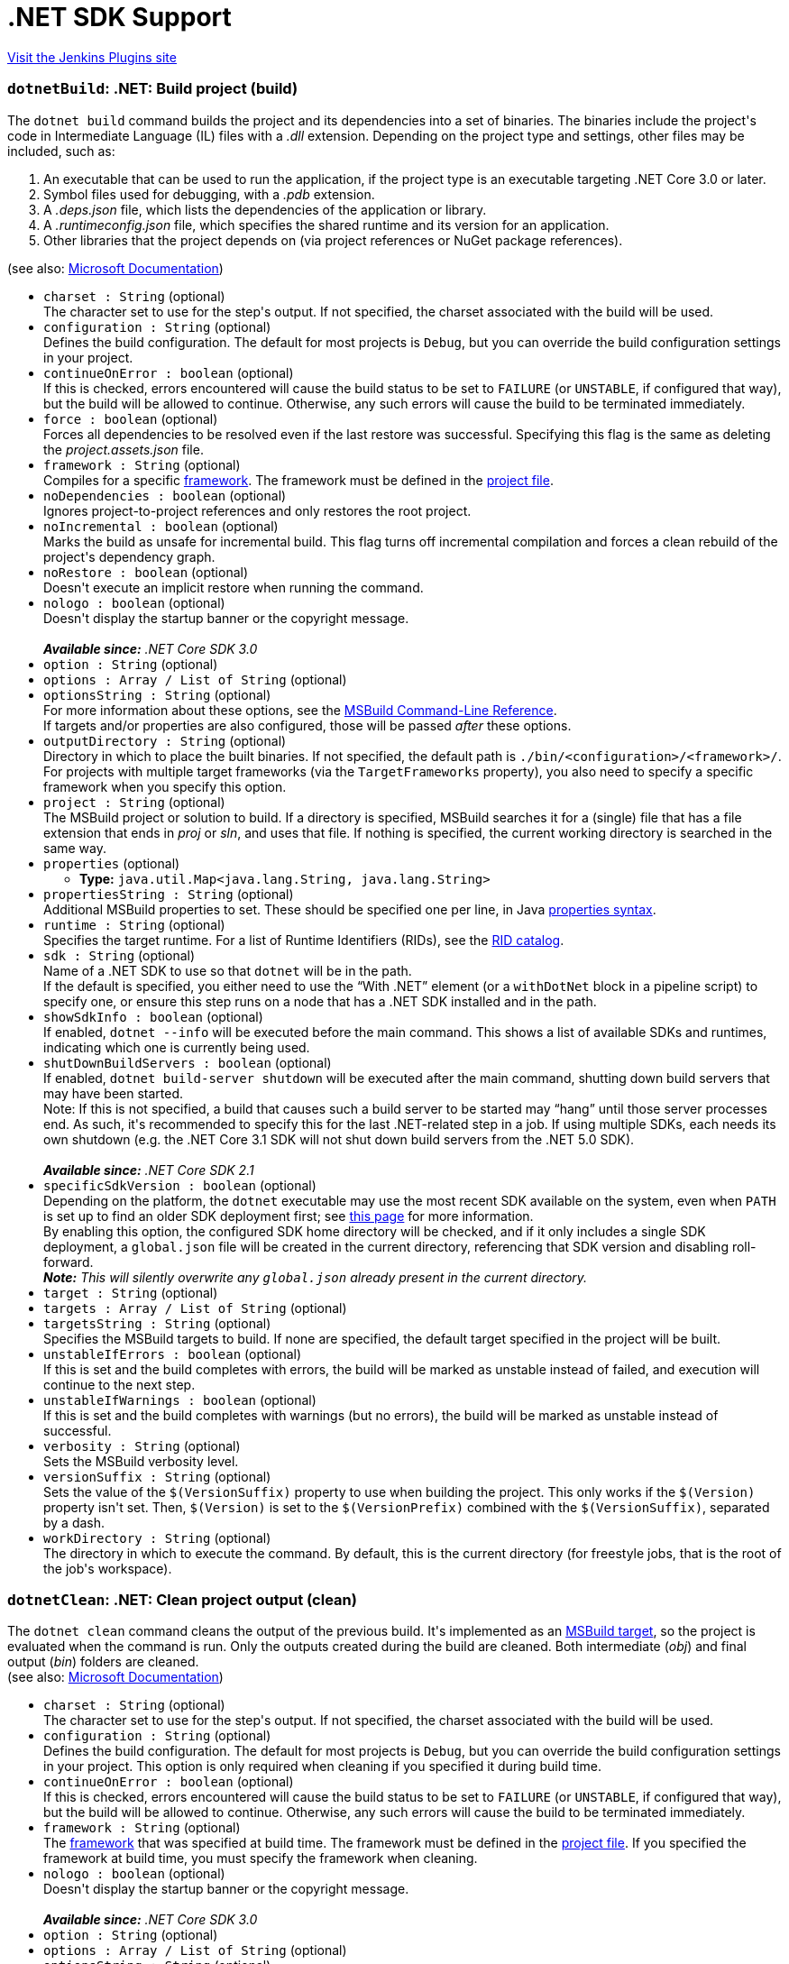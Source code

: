= .NET SDK Support
:page-layout: pipelinesteps

:notitle:
:description:
:author:
:email: jenkinsci-users@googlegroups.com
:sectanchors:
:toc: left
:compat-mode!:


++++
<a href="https://plugins.jenkins.io/dotnet-sdk">Visit the Jenkins Plugins site</a>
++++


=== `dotnetBuild`: .NET: Build project (build)
++++
<div><div>
 The <code>dotnet build</code> command builds the project and its dependencies into a set of binaries. The binaries include the project's code in Intermediate Language (IL) files with a <em>.dll</em> extension. Depending on the project type and settings, other files may be included, such as:
</div>
<ol>
 <li>An executable that can be used to run the application, if the project type is an executable targeting .NET Core 3.0 or later.</li>
 <li>Symbol files used for debugging, with a <em>.pdb</em> extension.</li>
 <li>A <em>.deps.json</em> file, which lists the dependencies of the application or library.</li>
 <li>A <em>.runtimeconfig.json</em> file, which specifies the shared runtime and its version for an application.</li>
 <li>Other libraries that the project depends on (via project references or NuGet package references).</li>
</ol>
<div>
 (see also: <a href="https://docs.microsoft.com/en-us/dotnet/core/tools/dotnet-build" rel="nofollow">Microsoft Documentation</a>)
</div></div>
<ul><li><code>charset : String</code> (optional)
<div><div>
 The character set to use for the step's output. If not specified, the charset associated with the build will be used.
</div></div>

</li>
<li><code>configuration : String</code> (optional)
<div><div> Defines the build configuration. The default for most projects is <code>Debug</code>, but you can override the build configuration settings in your project.
</div></div>

</li>
<li><code>continueOnError : boolean</code> (optional)
<div><div>
 If this is checked, errors encountered will cause the build status to be set to <code>FAILURE</code> (or <code>UNSTABLE</code>, if configured that way), but the build will be allowed to continue. Otherwise, any such errors will cause the build to be terminated immediately.
</div></div>

</li>
<li><code>force : boolean</code> (optional)
<div><div> Forces all dependencies to be resolved even if the last restore was successful. Specifying this flag is the same as deleting the <em>project.assets.json</em> file.
</div></div>

</li>
<li><code>framework : String</code> (optional)
<div><div> Compiles for a specific <a href="https://docs.microsoft.com/en-us/dotnet/standard/frameworks" rel="nofollow">framework</a>. The framework must be defined in the <a href="https://docs.microsoft.com/en-us/dotnet/core/tools/csproj" rel="nofollow">project file</a>.
</div></div>

</li>
<li><code>noDependencies : boolean</code> (optional)
<div><div> Ignores project-to-project references and only restores the root project.
</div></div>

</li>
<li><code>noIncremental : boolean</code> (optional)
<div><div> Marks the build as unsafe for incremental build. This flag turns off incremental compilation and forces a clean rebuild of the project's dependency graph.
</div></div>

</li>
<li><code>noRestore : boolean</code> (optional)
<div><div> Doesn't execute an implicit restore when running the command.
</div></div>

</li>
<li><code>nologo : boolean</code> (optional)
<div><div> Doesn't display the startup banner or the copyright message.
</div>
<br>
<div>
 <em><strong>Available since:</strong> .NET Core SDK 3.0</em>
</div></div>

</li>
<li><code>option : String</code> (optional)
</li>
<li><code>options : Array / List of String</code> (optional)
<ul></ul></li>
<li><code>optionsString : String</code> (optional)
<div><div> For more information about these options, see the <a href="https://docs.microsoft.com/en-us/visualstudio/msbuild/msbuild-command-line-reference" rel="nofollow">MSBuild Command-Line Reference</a>.
</div>
<div>
 If targets and/or properties are also configured, those will be passed <em>after</em> these options.
</div></div>

</li>
<li><code>outputDirectory : String</code> (optional)
<div><div> Directory in which to place the built binaries. If not specified, the default path is <code>./bin/&lt;configuration&gt;/&lt;framework&gt;/</code>. For projects with multiple target frameworks (via the <code>TargetFrameworks</code> property), you also need to specify a specific framework when you specify this option.
</div></div>

</li>
<li><code>project : String</code> (optional)
<div><div> The MSBuild project or solution to build. If a directory is specified, MSBuild searches it for a (single) file that has a file extension that ends in <em>proj</em> or <em>sln</em>, and uses that file. If nothing is specified, the current working directory is searched in the same way.
</div></div>

</li>
<li><code>properties</code> (optional)
<ul><li><b>Type:</b> <code>java.util.Map&lt;java.lang.String, java.lang.String&gt;</code></li>
</ul></li>
<li><code>propertiesString : String</code> (optional)
<div><div>
 Additional MSBuild properties to set. These should be specified one per line, in Java <a href="https://docs.oracle.com/en/java/javase/11/docs/api/java.base/java/util/Properties.html#load(java.io.Reader)" rel="nofollow">properties syntax</a>.
</div></div>

</li>
<li><code>runtime : String</code> (optional)
<div><div> Specifies the target runtime. For a list of Runtime Identifiers (RIDs), see the <a href="https://docs.microsoft.com/en-us/dotnet/core/rid-catalog" rel="nofollow">RID catalog</a>.
</div></div>

</li>
<li><code>sdk : String</code> (optional)
<div><div>
 Name of a .NET SDK to use so that <code>dotnet</code> will be in the path.
 <br>
  If the default is specified, you either need to use the <q>With .NET</q> element (or a <code>withDotNet</code> block in a pipeline script) to specify one, or ensure this step runs on a node that has a .NET SDK installed and in the path.
</div></div>

</li>
<li><code>showSdkInfo : boolean</code> (optional)
<div><div>
 If enabled, <code>dotnet --info</code> will be executed before the main command. This shows a list of available SDKs and runtimes, indicating which one is currently being used.
</div></div>

</li>
<li><code>shutDownBuildServers : boolean</code> (optional)
<div><div> If enabled, <code>dotnet build-server shutdown</code> will be executed after the main command, shutting down build servers that may have been started.
</div>
<div>
 Note: If this is not specified, a build that causes such a build server to be started may <q>hang</q> until those server processes end. As such, it's recommended to specify this for the last .NET-related step in a job. If using multiple SDKs, each needs its own shutdown (e.g. the .NET Core 3.1 SDK will not shut down build servers from the .NET 5.0 SDK).
</div>
<br>
<div>
 <em><strong>Available since:</strong> .NET Core SDK 2.1</em>
</div></div>

</li>
<li><code>specificSdkVersion : boolean</code> (optional)
<div><div>
 Depending on the platform, the <code>dotnet</code> executable may use the most recent SDK available on the system, even when <code>PATH</code> is set up to find an older SDK deployment first; see <a href="https://docs.microsoft.com/en-us/dotnet/core/versions/selection#the-sdk-uses-the-latest-installed-version" rel="nofollow">this page</a> for more information.
 <br>
  By enabling this option, the configured SDK home directory will be checked, and if it only includes a single SDK deployment, a <code>global.json</code> file will be created in the current directory, referencing that SDK version and disabling roll-forward.
</div>
<div>
 <em> <strong>Note:</strong> This will silently overwrite any <code>global.json</code> already present in the current directory. </em>
</div></div>

</li>
<li><code>target : String</code> (optional)
</li>
<li><code>targets : Array / List of String</code> (optional)
<ul></ul></li>
<li><code>targetsString : String</code> (optional)
<div><div>
 Specifies the MSBuild targets to build. If none are specified, the default target specified in the project will be built.
</div></div>

</li>
<li><code>unstableIfErrors : boolean</code> (optional)
<div><div>
 If this is set and the build completes with errors, the build will be marked as unstable instead of failed, and execution will continue to the next step.
</div></div>

</li>
<li><code>unstableIfWarnings : boolean</code> (optional)
<div><div>
 If this is set and the build completes with warnings (but no errors), the build will be marked as unstable instead of successful.
</div></div>

</li>
<li><code>verbosity : String</code> (optional)
<div><div> Sets the MSBuild verbosity level.
</div></div>

</li>
<li><code>versionSuffix : String</code> (optional)
<div><div> Sets the value of the <code>$(VersionSuffix)</code> property to use when building the project. This only works if the <code>$(Version)</code> property isn't set. Then, <code>$(Version)</code> is set to the <code>$(VersionPrefix)</code> combined with the <code>$(VersionSuffix)</code>, separated by a dash.
</div></div>

</li>
<li><code>workDirectory : String</code> (optional)
<div><div>
 The directory in which to execute the command. By default, this is the current directory (for freestyle jobs, that is the root of the job's workspace).
</div></div>

</li>
</ul>


++++
=== `dotnetClean`: .NET: Clean project output (clean)
++++
<div><div> The <code>dotnet clean</code> command cleans the output of the previous build. It's implemented as an <a href="https://docs.microsoft.com/en-us/visualstudio/msbuild/msbuild-targets" rel="nofollow">MSBuild target</a>, so the project is evaluated when the command is run. Only the outputs created during the build are cleaned. Both intermediate (<em>obj</em>) and final output (<em>bin</em>) folders are cleaned.
</div>
<div>
 (see also: <a href="https://docs.microsoft.com/en-us/dotnet/core/tools/dotnet-clean" rel="nofollow">Microsoft Documentation</a>)
</div></div>
<ul><li><code>charset : String</code> (optional)
<div><div>
 The character set to use for the step's output. If not specified, the charset associated with the build will be used.
</div></div>

</li>
<li><code>configuration : String</code> (optional)
<div><div> Defines the build configuration. The default for most projects is <code>Debug</code>, but you can override the build configuration settings in your project. This option is only required when cleaning if you specified it during build time.
</div></div>

</li>
<li><code>continueOnError : boolean</code> (optional)
<div><div>
 If this is checked, errors encountered will cause the build status to be set to <code>FAILURE</code> (or <code>UNSTABLE</code>, if configured that way), but the build will be allowed to continue. Otherwise, any such errors will cause the build to be terminated immediately.
</div></div>

</li>
<li><code>framework : String</code> (optional)
<div><div> The <a href="https://docs.microsoft.com/en-us/dotnet/standard/frameworks" rel="nofollow">framework</a> that was specified at build time. The framework must be defined in the <a href="https://docs.microsoft.com/en-us/dotnet/core/tools/csproj" rel="nofollow">project file</a>. If you specified the framework at build time, you must specify the framework when cleaning.
</div></div>

</li>
<li><code>nologo : boolean</code> (optional)
<div><div> Doesn't display the startup banner or the copyright message.
</div>
<br>
<div>
 <em><strong>Available since:</strong> .NET Core SDK 3.0</em>
</div></div>

</li>
<li><code>option : String</code> (optional)
</li>
<li><code>options : Array / List of String</code> (optional)
<ul></ul></li>
<li><code>optionsString : String</code> (optional)
<div><div> For more information about these options, see the <a href="https://docs.microsoft.com/en-us/visualstudio/msbuild/msbuild-command-line-reference" rel="nofollow">MSBuild Command-Line Reference</a>.
</div>
<div>
 If targets and/or properties are also configured, those will be passed <em>after</em> these options.
</div></div>

</li>
<li><code>outputDirectory : String</code> (optional)
<div><div> The directory that contains the build artifacts to clean. If you specified the framework when the project was built, that same framework should also be specified for this cleanup action.
</div></div>

</li>
<li><code>project : String</code> (optional)
<div><div> The MSBuild project or solution to clean. If a directory is specified, MSBuild searches it for a (single) file that has a file extension that ends in <em>proj</em> or <em>sln</em>, and uses that file. If nothing is specified, the current working directory is searched in the same way.
</div></div>

</li>
<li><code>properties</code> (optional)
<ul><li><b>Type:</b> <code>java.util.Map&lt;java.lang.String, java.lang.String&gt;</code></li>
</ul></li>
<li><code>propertiesString : String</code> (optional)
<div><div>
 Additional MSBuild properties to set. These should be specified one per line, in Java <a href="https://docs.oracle.com/en/java/javase/11/docs/api/java.base/java/util/Properties.html#load(java.io.Reader)" rel="nofollow">properties syntax</a>.
</div></div>

</li>
<li><code>runtime : String</code> (optional)
<div><div> Cleans the output folder of the specified runtime. This is used when a <a href="https://docs.microsoft.com/en-us/dotnet/core/deploying/#publish-self-contained" rel="nofollow">self-contained deployment</a> was created.
</div></div>

</li>
<li><code>sdk : String</code> (optional)
<div><div>
 Name of a .NET SDK to use so that <code>dotnet</code> will be in the path.
 <br>
  If the default is specified, you either need to use the <q>With .NET</q> element (or a <code>withDotNet</code> block in a pipeline script) to specify one, or ensure this step runs on a node that has a .NET SDK installed and in the path.
</div></div>

</li>
<li><code>showSdkInfo : boolean</code> (optional)
<div><div>
 If enabled, <code>dotnet --info</code> will be executed before the main command. This shows a list of available SDKs and runtimes, indicating which one is currently being used.
</div></div>

</li>
<li><code>shutDownBuildServers : boolean</code> (optional)
<div><div> If enabled, <code>dotnet build-server shutdown</code> will be executed after the main command, shutting down build servers that may have been started.
</div>
<div>
 Note: If this is not specified, a build that causes such a build server to be started may <q>hang</q> until those server processes end. As such, it's recommended to specify this for the last .NET-related step in a job. If using multiple SDKs, each needs its own shutdown (e.g. the .NET Core 3.1 SDK will not shut down build servers from the .NET 5.0 SDK).
</div>
<br>
<div>
 <em><strong>Available since:</strong> .NET Core SDK 2.1</em>
</div></div>

</li>
<li><code>specificSdkVersion : boolean</code> (optional)
<div><div>
 Depending on the platform, the <code>dotnet</code> executable may use the most recent SDK available on the system, even when <code>PATH</code> is set up to find an older SDK deployment first; see <a href="https://docs.microsoft.com/en-us/dotnet/core/versions/selection#the-sdk-uses-the-latest-installed-version" rel="nofollow">this page</a> for more information.
 <br>
  By enabling this option, the configured SDK home directory will be checked, and if it only includes a single SDK deployment, a <code>global.json</code> file will be created in the current directory, referencing that SDK version and disabling roll-forward.
</div>
<div>
 <em> <strong>Note:</strong> This will silently overwrite any <code>global.json</code> already present in the current directory. </em>
</div></div>

</li>
<li><code>unstableIfErrors : boolean</code> (optional)
<div><div>
 If this is set and the build completes with errors, the build will be marked as unstable instead of failed, and execution will continue to the next step.
</div></div>

</li>
<li><code>unstableIfWarnings : boolean</code> (optional)
<div><div>
 If this is set and the build completes with warnings (but no errors), the build will be marked as unstable instead of successful.
</div></div>

</li>
<li><code>verbosity : String</code> (optional)
<div><div> Sets the MSBuild verbosity level.
</div></div>

</li>
<li><code>workDirectory : String</code> (optional)
<div><div>
 The directory in which to execute the command. By default, this is the current directory (for freestyle jobs, that is the root of the job's workspace).
</div></div>

</li>
</ul>


++++
=== `dotnetNuGetDelete`: .NET: Delete/Unlist NuGet package (nuget delete)
++++
<div><div> The <code>dotnet nuget delete</code> command deletes or unlists a package from the server. For <a href="https://www.nuget.org/" rel="nofollow">nuget.org</a>, the action is to unlist the package.
</div>
<div>
 (see also: <a href="https://docs.microsoft.com/en-us/dotnet/core/tools/dotnet-nuget-delete" rel="nofollow">Microsoft Documentation</a>)
</div></div>
<ul><li><code>apiKeyId : String</code> (optional)
<div><div> The API key for the server.
</div></div>

</li>
<li><code>charset : String</code> (optional)
<div><div>
 The character set to use for the step's output. If not specified, the charset associated with the build will be used.
</div></div>

</li>
<li><code>continueOnError : boolean</code> (optional)
<div><div>
 If this is checked, errors encountered will cause the build status to be set to <code>FAILURE</code> (or <code>UNSTABLE</code>, if configured that way), but the build will be allowed to continue. Otherwise, any such errors will cause the build to be terminated immediately.
</div></div>

</li>
<li><code>forceEnglishOutput : boolean</code> (optional)
<div><div> Forces the application to run using an invariant, English-based culture.
</div></div>

</li>
<li><code>noServiceEndpoint : boolean</code> (optional)
<div><div> Doesn't append "<code>api/v2/package</code>" to the source URL.
</div>
<br>
<div>
 <em><strong>Available since:</strong> .NET Core SDK 2.1</em>
</div></div>

</li>
<li><code>packageName : String</code> (optional)
<div><div> Name/ID of the package to delete.
</div></div>

</li>
<li><code>packageVersion : String</code> (optional)
<div><div> Version of the package to delete.
</div></div>

</li>
<li><code>sdk : String</code> (optional)
<div><div>
 Name of a .NET SDK to use so that <code>dotnet</code> will be in the path.
 <br>
  If the default is specified, you either need to use the <q>With .NET</q> element (or a <code>withDotNet</code> block in a pipeline script) to specify one, or ensure this step runs on a node that has a .NET SDK installed and in the path.
</div></div>

</li>
<li><code>showSdkInfo : boolean</code> (optional)
<div><div>
 If enabled, <code>dotnet --info</code> will be executed before the main command. This shows a list of available SDKs and runtimes, indicating which one is currently being used.
</div></div>

</li>
<li><code>source : String</code> (optional)
<div><div> Specifies the server URL. Supported URLs for nuget.org include <code>https://www.nuget.org</code>, <code>https://www.nuget.org/api/v3</code>, and <code>https://www.nuget.org/api/v2/package</code>. For private feeds, replace the host name (for example, <code>%hostname%/api/v3</code>).
</div></div>

</li>
<li><code>specificSdkVersion : boolean</code> (optional)
<div><div>
 Depending on the platform, the <code>dotnet</code> executable may use the most recent SDK available on the system, even when <code>PATH</code> is set up to find an older SDK deployment first; see <a href="https://docs.microsoft.com/en-us/dotnet/core/versions/selection#the-sdk-uses-the-latest-installed-version" rel="nofollow">this page</a> for more information.
 <br>
  By enabling this option, the configured SDK home directory will be checked, and if it only includes a single SDK deployment, a <code>global.json</code> file will be created in the current directory, referencing that SDK version and disabling roll-forward.
</div>
<div>
 <em> <strong>Note:</strong> This will silently overwrite any <code>global.json</code> already present in the current directory. </em>
</div></div>

</li>
<li><code>workDirectory : String</code> (optional)
<div><div>
 The directory in which to execute the command. By default, this is the current directory (for freestyle jobs, that is the root of the job's workspace).
</div></div>

</li>
</ul>


++++
=== `dotnetListPackage`: .NET: Show dependencies (list package)
++++
<div><div> The <code>dotnet list package</code> command provides a convenient option to list all NuGet package references for a specific project or a solution. You first need to build the project in order to have the assets needed for this command to process.
</div>
<div>
 (see also: <a href="https://docs.microsoft.com/en-us/dotnet/core/tools/dotnet-list-package" rel="nofollow">Microsoft Documentation</a>)
</div></div>
<ul><li><code>charset : String</code> (optional)
<div><div>
 The character set to use for the step's output. If not specified, the charset associated with the build will be used.
</div></div>

</li>
<li><code>config : String</code> (optional)
<div><div> Configuration file containing the NuGet sources to use when searching for newer packages. Requires the <code>--outdated</code>, <code>--deprecated</code> or <code>--vulnerable</code> option.
</div></div>

</li>
<li><code>continueOnError : boolean</code> (optional)
<div><div>
 If this is checked, errors encountered will cause the build status to be set to <code>FAILURE</code> (or <code>UNSTABLE</code>, if configured that way), but the build will be allowed to continue. Otherwise, any such errors will cause the build to be terminated immediately.
</div></div>

</li>
<li><code>deprecated : boolean</code> (optional)
<div><div> Lists packages that have been deprecated. Cannot be combined with <code>--vulnerable</code> or <code>--outdated</code> options.
</div>
<br>
<div>
 <em><strong>Available since:</strong> .NET Core SDK 3.1.300</em>
</div></div>

</li>
<li><code>framework : String</code> (optional)
</li>
<li><code>frameworks : Array / List of String</code> (optional)
<ul></ul></li>
<li><code>frameworksString : String</code> (optional)
<div><div> Displays only the packages applicable for the specified <a href="https://docs.microsoft.com/en-us/dotnet/standard/frameworks" rel="nofollow">target frameworks</a>.
</div></div>

</li>
<li><code>highestMinor : boolean</code> (optional)
<div><div> Considers only the packages with a matching major version number when searching for newer packages. Requires the <code>--outdated</code> option.
</div></div>

</li>
<li><code>highestPatch : boolean</code> (optional)
<div><div> Considers only the packages with a matching major and minor version numbers when searching for newer packages. Requires the <code>--outdated</code> option.
</div></div>

</li>
<li><code>includePrerelease : boolean</code> (optional)
<div><div> Considers packages with prerelease versions when searching for newer packages. Requires the <code>--outdated</code> option.
</div></div>

</li>
<li><code>includeTransitive : boolean</code> (optional)
<div><div> Lists transitive packages, in addition to the top-level packages. When specifying this option, you get a list of packages that the top-level packages depend on.
</div></div>

</li>
<li><code>outdated : boolean</code> (optional)
<div><div> Lists packages that have newer versions. Cannot be combined with <code>--deprecated</code> or <code>--vulnerable</code> options.
</div></div>

</li>
<li><code>project : String</code> (optional)
<div><div> The project or solution file to operate on. If not specified, the command searches the current directory for one. If more than one solution or project is found, an error is thrown.
</div></div>

</li>
<li><code>sdk : String</code> (optional)
<div><div>
 Name of a .NET SDK to use so that <code>dotnet</code> will be in the path.
 <br>
  If the default is specified, you either need to use the <q>With .NET</q> element (or a <code>withDotNet</code> block in a pipeline script) to specify one, or ensure this step runs on a node that has a .NET SDK installed and in the path.
</div></div>

</li>
<li><code>showSdkInfo : boolean</code> (optional)
<div><div>
 If enabled, <code>dotnet --info</code> will be executed before the main command. This shows a list of available SDKs and runtimes, indicating which one is currently being used.
</div></div>

</li>
<li><code>source : String</code> (optional)
</li>
<li><code>sources : Array / List of String</code> (optional)
<ul></ul></li>
<li><code>sourcesString : String</code> (optional)
<div><div> The NuGet sources to use when searching for packages. Requires the <code>--outdated</code>&gt;, <code>--deprecated</code>&gt; or <code>--vulnerable</code>&gt; option.
</div></div>

</li>
<li><code>specificSdkVersion : boolean</code> (optional)
<div><div>
 Depending on the platform, the <code>dotnet</code> executable may use the most recent SDK available on the system, even when <code>PATH</code> is set up to find an older SDK deployment first; see <a href="https://docs.microsoft.com/en-us/dotnet/core/versions/selection#the-sdk-uses-the-latest-installed-version" rel="nofollow">this page</a> for more information.
 <br>
  By enabling this option, the configured SDK home directory will be checked, and if it only includes a single SDK deployment, a <code>global.json</code> file will be created in the current directory, referencing that SDK version and disabling roll-forward.
</div>
<div>
 <em> <strong>Note:</strong> This will silently overwrite any <code>global.json</code> already present in the current directory. </em>
</div></div>

</li>
<li><code>verbosity : String</code> (optional)
<div><div> Sets the verbosity level of the command.
</div>
<br>
<div>
 Note that this option only has an effect since the .NET 5 SDK.
</div></div>

</li>
<li><code>vulnerable : boolean</code> (optional)
<div><div> Lists packages that have known vulnerabilities. Cannot be combined with <code>--deprecated</code> or <code>--outdated</code> options.
</div>
<div>
 <em><strong>Available since:</strong> .NET Core SDK 5.0.200</em>
</div></div>

</li>
<li><code>workDirectory : String</code> (optional)
<div><div>
 The directory in which to execute the command. By default, this is the current directory (for freestyle jobs, that is the root of the job's workspace).
</div></div>

</li>
</ul>


++++
=== `dotnetNuGetLocals`: .NET: Clear/List NuGet cache locations (nuget locals)
++++
<div><div> The <code>dotnet nuget locals</code> command clears or lists local NuGet resources in the http-request cache, temporary cache, or machine-wide global packages folder.
</div>
<div>
 (see also: <a href="https://docs.microsoft.com/en-us/dotnet/core/tools/dotnet-nuget-locals" rel="nofollow">Microsoft Documentation</a>)
</div></div>
<ul><li><code>cacheLocation : String</code> (optional)
<div><div> The cache location to list or clear. It accepts one of the following values: 
 <ul>
  <li><code>all</code>: Indicates that the specified operation is applied to all cache types: http-request cache, global packages cache, and the temporary cache.</li>
  <li><code>global-packages</code>: Indicates that the specified operation is applied only to the global packages cache. The other cache locations aren't affected.</li>
  <li><code>http-cache</code>: Indicates that the specified operation is applied only to the http-request cache. The other cache locations aren't affected.</li>
  <li><code>temp</code>: Indicates that the specified operation is applied only to the temporary cache. The other cache locations aren't affected.</li>
 </ul>
</div></div>

</li>
<li><code>charset : String</code> (optional)
<div><div>
 The character set to use for the step's output. If not specified, the charset associated with the build will be used.
</div></div>

</li>
<li><code>continueOnError : boolean</code> (optional)
<div><div>
 If this is checked, errors encountered will cause the build status to be set to <code>FAILURE</code> (or <code>UNSTABLE</code>, if configured that way), but the build will be allowed to continue. Otherwise, any such errors will cause the build to be terminated immediately.
</div></div>

</li>
<li><code>forceEnglishOutput : boolean</code> (optional)
<div><div> Forces the application to run using an invariant, English-based culture.
</div></div>

</li>
<li><code>operation : String</code> (optional)
<div><div> Two operations are supported: 
 <ul>
  <li><code>clear</code>: The contents of the cache directories are deleted recursively. The executing user/group must have permission to the files in the cache directories. If not, an error is displayed indicating the files/folders that weren't cleared.</li>
  <li><code>list</code>: Displays the path to the specified cache location.</li>
 </ul>
</div></div>

</li>
<li><code>sdk : String</code> (optional)
<div><div>
 Name of a .NET SDK to use so that <code>dotnet</code> will be in the path.
 <br>
  If the default is specified, you either need to use the <q>With .NET</q> element (or a <code>withDotNet</code> block in a pipeline script) to specify one, or ensure this step runs on a node that has a .NET SDK installed and in the path.
</div></div>

</li>
<li><code>showSdkInfo : boolean</code> (optional)
<div><div>
 If enabled, <code>dotnet --info</code> will be executed before the main command. This shows a list of available SDKs and runtimes, indicating which one is currently being used.
</div></div>

</li>
<li><code>specificSdkVersion : boolean</code> (optional)
<div><div>
 Depending on the platform, the <code>dotnet</code> executable may use the most recent SDK available on the system, even when <code>PATH</code> is set up to find an older SDK deployment first; see <a href="https://docs.microsoft.com/en-us/dotnet/core/versions/selection#the-sdk-uses-the-latest-installed-version" rel="nofollow">this page</a> for more information.
 <br>
  By enabling this option, the configured SDK home directory will be checked, and if it only includes a single SDK deployment, a <code>global.json</code> file will be created in the current directory, referencing that SDK version and disabling roll-forward.
</div>
<div>
 <em> <strong>Note:</strong> This will silently overwrite any <code>global.json</code> already present in the current directory. </em>
</div></div>

</li>
<li><code>workDirectory : String</code> (optional)
<div><div>
 The directory in which to execute the command. By default, this is the current directory (for freestyle jobs, that is the root of the job's workspace).
</div></div>

</li>
</ul>


++++
=== `dotnetPack`: .NET: Create NuGet package (pack)
++++
<div><div>
 The <code>dotnet pack</code> command builds the project and creates NuGet packages. The result of this command is a NuGet package (that is, a <em>.nupkg</em> file).
</div>
<div>
 (see also: <a href="https://docs.microsoft.com/en-us/dotnet/core/tools/dotnet-pack" rel="nofollow">Microsoft Documentation</a>)
</div></div>
<ul><li><code>charset : String</code> (optional)
<div><div>
 The character set to use for the step's output. If not specified, the charset associated with the build will be used.
</div></div>

</li>
<li><code>configuration : String</code> (optional)
<div><div> Defines the build configuration. The default for most projects is <code>Debug</code>, but you can override the build configuration settings in your project.
</div></div>

</li>
<li><code>continueOnError : boolean</code> (optional)
<div><div>
 If this is checked, errors encountered will cause the build status to be set to <code>FAILURE</code> (or <code>UNSTABLE</code>, if configured that way), but the build will be allowed to continue. Otherwise, any such errors will cause the build to be terminated immediately.
</div></div>

</li>
<li><code>force : boolean</code> (optional)
<div><div> Forces all dependencies to be resolved even if the last restore was successful. Specifying this flag is the same as deleting the <em>project.assets.json</em> file.
</div></div>

</li>
<li><code>includeSource : boolean</code> (optional)
<div><div> Includes the debug symbols NuGet packages in addition to the regular NuGet packages in the output directory. The sources files are included in the <code>src</code> folder within the symbols package.
</div></div>

</li>
<li><code>includeSymbols : boolean</code> (optional)
<div><div> Includes the debug symbols NuGet packages in addition to the regular NuGet packages in the output directory.
</div></div>

</li>
<li><code>noBuild : boolean</code> (optional)
<div><div> Doesn't build the project before packing, and does not perform an implicit restore.
</div></div>

</li>
<li><code>noDependencies : boolean</code> (optional)
<div><div> Ignores project-to-project references and only restores the root project.
</div></div>

</li>
<li><code>noRestore : boolean</code> (optional)
<div><div> Doesn't execute an implicit restore when running the command.
</div></div>

</li>
<li><code>nologo : boolean</code> (optional)
<div><div> Doesn't display the startup banner or the copyright message.
</div>
<br>
<div>
 <em><strong>Available since:</strong> .NET Core SDK 3.0</em>
</div></div>

</li>
<li><code>option : String</code> (optional)
</li>
<li><code>options : Array / List of String</code> (optional)
<ul></ul></li>
<li><code>optionsString : String</code> (optional)
<div><div> For more information about these options, see the <a href="https://docs.microsoft.com/en-us/visualstudio/msbuild/msbuild-command-line-reference" rel="nofollow">MSBuild Command-Line Reference</a>.
</div>
<div>
 If targets and/or properties are also configured, those will be passed <em>after</em> these options.
</div></div>

</li>
<li><code>outputDirectory : String</code> (optional)
<div><div> Places the built packages in the directory specified.
</div></div>

</li>
<li><code>project : String</code> (optional)
<div><div> The project or solution to pack. It's either a path to a csproj file, vbproj file, fsproj file, a solution file, or to a directory. If not specified, the command searches the current directory for a project or solution file.
</div></div>

</li>
<li><code>properties</code> (optional)
<ul><li><b>Type:</b> <code>java.util.Map&lt;java.lang.String, java.lang.String&gt;</code></li>
</ul></li>
<li><code>propertiesString : String</code> (optional)
<div><div>
 Additional MSBuild properties to set. These should be specified one per line, in Java <a href="https://docs.oracle.com/en/java/javase/11/docs/api/java.base/java/util/Properties.html#load(java.io.Reader)" rel="nofollow">properties syntax</a>.
</div></div>

</li>
<li><code>runtime : String</code> (optional)
<div><div> Specifies the target runtime to restore packages for. For a list of Runtime Identifiers (RIDs), see the <a href="https://docs.microsoft.com/en-us/dotnet/core/rid-catalog" rel="nofollow">RID catalog</a>.
</div></div>

</li>
<li><code>sdk : String</code> (optional)
<div><div>
 Name of a .NET SDK to use so that <code>dotnet</code> will be in the path.
 <br>
  If the default is specified, you either need to use the <q>With .NET</q> element (or a <code>withDotNet</code> block in a pipeline script) to specify one, or ensure this step runs on a node that has a .NET SDK installed and in the path.
</div></div>

</li>
<li><code>showSdkInfo : boolean</code> (optional)
<div><div>
 If enabled, <code>dotnet --info</code> will be executed before the main command. This shows a list of available SDKs and runtimes, indicating which one is currently being used.
</div></div>

</li>
<li><code>shutDownBuildServers : boolean</code> (optional)
<div><div> If enabled, <code>dotnet build-server shutdown</code> will be executed after the main command, shutting down build servers that may have been started.
</div>
<div>
 Note: If this is not specified, a build that causes such a build server to be started may <q>hang</q> until those server processes end. As such, it's recommended to specify this for the last .NET-related step in a job. If using multiple SDKs, each needs its own shutdown (e.g. the .NET Core 3.1 SDK will not shut down build servers from the .NET 5.0 SDK).
</div>
<br>
<div>
 <em><strong>Available since:</strong> .NET Core SDK 2.1</em>
</div></div>

</li>
<li><code>specificSdkVersion : boolean</code> (optional)
<div><div>
 Depending on the platform, the <code>dotnet</code> executable may use the most recent SDK available on the system, even when <code>PATH</code> is set up to find an older SDK deployment first; see <a href="https://docs.microsoft.com/en-us/dotnet/core/versions/selection#the-sdk-uses-the-latest-installed-version" rel="nofollow">this page</a> for more information.
 <br>
  By enabling this option, the configured SDK home directory will be checked, and if it only includes a single SDK deployment, a <code>global.json</code> file will be created in the current directory, referencing that SDK version and disabling roll-forward.
</div>
<div>
 <em> <strong>Note:</strong> This will silently overwrite any <code>global.json</code> already present in the current directory. </em>
</div></div>

</li>
<li><code>unstableIfErrors : boolean</code> (optional)
<div><div>
 If this is set and the build completes with errors, the build will be marked as unstable instead of failed, and execution will continue to the next step.
</div></div>

</li>
<li><code>unstableIfWarnings : boolean</code> (optional)
<div><div>
 If this is set and the build completes with warnings (but no errors), the build will be marked as unstable instead of successful.
</div></div>

</li>
<li><code>verbosity : String</code> (optional)
<div><div> Sets the MSBuild verbosity level.
</div></div>

</li>
<li><code>versionSuffix : String</code> (optional)
<div><div> Defines the value for the <code>$(VersionSuffix)</code> MSBuild property in the project.
</div></div>

</li>
<li><code>workDirectory : String</code> (optional)
<div><div>
 The directory in which to execute the command. By default, this is the current directory (for freestyle jobs, that is the root of the job's workspace).
</div></div>

</li>
</ul>


++++
=== `dotnetPublish`: .NET: Publish project (publish)
++++
<div><div>
 <code>dotnet publish</code> compiles the application, reads through its dependencies specified in the project file, and publishes the resulting set of files to a directory. The output includes the following assets: 
 <ul>
  <li>Intermediate Language (IL) code in an assembly with a <em>dll</em> extension.</li>
  <li>A <em>.deps.json</em> file that includes all of the dependencies of the project.</li>
  <li>A <em>.runtimeconfig.json</em> file that specifies the shared runtime that the application expects, as well as other configuration options for the runtime (for example, garbage collection type).</li>
  <li>The application's dependencies, which are copied from the NuGet cache into the output folder.</li>
 </ul> The <code>dotnet publish</code> command's output is ready for deployment to a hosting system (for example, a server, PC, Mac, laptop) for execution. It's the only officially supported way to prepare the application for deployment. Depending on the type of deployment that the project specifies, the hosting system may or may not have the .NET Core shared runtime installed on it. For more information, see <a href="https://docs.microsoft.com/en-us/dotnet/core/deploying/deploy-with-cli" rel="nofollow"> Publish .NET Core apps with the .NET Core CLI </a>.
</div>
<div>
 (see also: <a href="https://docs.microsoft.com/en-us/dotnet/core/tools/dotnet-publish" rel="nofollow">Microsoft Documentation</a>)
</div></div>
<ul><li><code>charset : String</code> (optional)
<div><div>
 The character set to use for the step's output. If not specified, the charset associated with the build will be used.
</div></div>

</li>
<li><code>configuration : String</code> (optional)
<div><div> Defines the build configuration. The default for most projects is <code>Debug</code>, but you can override the build configuration settings in your project.
</div></div>

</li>
<li><code>continueOnError : boolean</code> (optional)
<div><div>
 If this is checked, errors encountered will cause the build status to be set to <code>FAILURE</code> (or <code>UNSTABLE</code>, if configured that way), but the build will be allowed to continue. Otherwise, any such errors will cause the build to be terminated immediately.
</div></div>

</li>
<li><code>force : boolean</code> (optional)
<div><div> Forces all dependencies to be resolved even if the last restore was successful. Specifying this flag is the same as deleting the <em>project.assets.json</em> file.
</div></div>

</li>
<li><code>framework : String</code> (optional)
<div><div> Publishes the application for the specified <a href="https://docs.microsoft.com/en-us/dotnet/standard/frameworks" rel="nofollow">target framework</a>. You must specify the target framework in the project file.
</div></div>

</li>
<li><code>manifest : String</code> (optional)
</li>
<li><code>manifests : Array / List of String</code> (optional)
<ul></ul></li>
<li><code>manifestsString : String</code> (optional)
<div><div> Specifies one or several <a href="https://docs.microsoft.com/en-us/dotnet/core/deploying/runtime-store" rel="nofollow">target manifests</a> to use to trim the set of packages published with the app. The manifest file is part of the output of the <code><a href="https://docs.microsoft.com/en-us/dotnet/core/tools/dotnet-store" rel="nofollow">dotnet store command</a></code>.
</div></div>

</li>
<li><code>noBuild : boolean</code> (optional)
<div><div> Doesn't build the project before publishing, and does not perform an implicit restore.
</div></div>

</li>
<li><code>noDependencies : boolean</code> (optional)
<div><div> Ignores project-to-project references and only restores the root project.
</div></div>

</li>
<li><code>noRestore : boolean</code> (optional)
<div><div> Doesn't execute an implicit restore when running the command.
</div></div>

</li>
<li><code>nologo : boolean</code> (optional)
<div><div> Doesn't display the startup banner or the copyright message.
</div>
<br>
<div>
 <em><strong>Available since:</strong> .NET Core SDK 3.0</em>
</div></div>

</li>
<li><code>option : String</code> (optional)
</li>
<li><code>options : Array / List of String</code> (optional)
<ul></ul></li>
<li><code>optionsString : String</code> (optional)
<div><div> For more information about these options, see the <a href="https://docs.microsoft.com/en-us/visualstudio/msbuild/msbuild-command-line-reference" rel="nofollow">MSBuild Command-Line Reference</a>.
</div>
<div>
 If targets and/or properties are also configured, those will be passed <em>after</em> these options.
</div></div>

</li>
<li><code>outputDirectory : String</code> (optional)
<div><div> Specifies the path for the output directory.
 <br>
  If not specified, it defaults to <em>[project_file_folder]./bin/[configuration]/[framework]/publish/</em> for a runtime-dependent executable and cross-platform binaries. It defaults to <em>[project_file_folder]/bin/[configuration]/[framework]/[runtime]/publish/</em> for a self-contained executable. 
 <br>
  In a web project, if the output folder is in the project folder, successive <code>dotnet publish</code> commands result in nested output folders. For example, if the project folder is <em>myproject</em>, and the publish output folder is <em>myproject/publish</em>, and you run <code>dotnet publish</code> twice, the second run puts content files such as <em>.config</em> and <em>.json</em> files in <em>myproject/publish/publish</em>. To avoid nesting publish folders, specify a publish folder that is not <strong>directly</strong> under the project folder, or exclude the publish folder from the project.
</div>
<div>
 Some behaviour depends on the SDK version: 
 <ul>
  <li>.NET Core 3.x SDK and later: If a relative path is specified when publishing a project, the output directory generated is relative to the current working directory, not to the project file location.<br>
    If a relative path is specified when publishing a solution, all output for all projects goes into the specified folder relative to the current working directory. To make publish output go to separate folders for each project, specify a relative path by using the msbuild <code>PublishDir</code> property instead of this option.</li>
  <li>.NET Core 2.x SDK: If a relative path is specified when publishing a project, the output directory generated is relative to the project file location, not to the current working directory.<br>
    If a relative path is specified when publishing a solution, each project's output goes into a separate folder relative to the project file location. If an absolute path is specified when publishing a solution, all publish output for all projects goes into the specified folder.</li>
 </ul>
</div></div>

</li>
<li><code>project : String</code> (optional)
<div><div> The project or solution (or directory containing a project or solution) to publish. If not specified, the current directory is used.
 <br>
  Note that the use of a solution instead of a project was added in the .NET Core 3.0 SDK.
</div></div>

</li>
<li><code>properties</code> (optional)
<ul><li><b>Type:</b> <code>java.util.Map&lt;java.lang.String, java.lang.String&gt;</code></li>
</ul></li>
<li><code>propertiesString : String</code> (optional)
<div><div>
 Additional MSBuild properties to set. These should be specified one per line, in Java <a href="https://docs.oracle.com/en/java/javase/11/docs/api/java.base/java/util/Properties.html#load(java.io.Reader)" rel="nofollow"> properties syntax </a>.
</div>
<div>
 Properties of particular interest to <code>dotnet publish</code>: 
 <ul>
  <li><code>PublishProfile=Properties\PublishProfiles\profile.pubxml</code>: Use a <em>.pubxml</em> to set publish-related properties. See <a href="https://docs.microsoft.com/en-us/aspnet/core/host-and-deploy/visual-studio-publish-profiles" rel="nofollow"> Visual Studio publish profiles (.pubxml) for ASP.NET Core app deployment </a> for more information.</li>
  <li><code>PublishReadyToRun=true</code>: Compiles application assemblies as ReadyToRun (R2R) format. R2R is a form of ahead-of-time (AOT) compilation. For more information, see <a href="https://docs.microsoft.com/en-us/dotnet/core/whats-new/dotnet-core-3-0#readytorun-images" rel="nofollow">ReadyToRun images</a>.<br>
    Available since .NET Core 3.0 SDK.</li>
  <li><code>PublishSingleFile=true</code>: Packages the app into a platform-specific single-file executable. The executable is self-extracting and contains all dependencies (including native) that are required to run the app. When the app is first run, the application is extracted to a directory based on the app name and build identifier. Startup is faster when the application is run again. The application doesn't need to extract itself a second time unless a new version is used.<br>
    For more information about single-file publishing, see the <a href="https://github.com/dotnet/designs/blob/master/accepted/2020/single-file/design.md" rel="nofollow"> single-file bundler design document </a>.<br>
    Available since .NET Core 3.0 SDK.</li>
  <li><code>PublishTrimmed=true</code>: Trims unused libraries to reduce the deployment size of an app when publishing a self-contained executable. For more information, see <a href="https://docs.microsoft.com/en-us/dotnet/core/deploying/trim-self-contained" rel="nofollow"> Trim self-contained deployments and executables </a>.<br>
    Available since .NET Core 3.0 SDK.</li>
 </ul> Note that it is recommended to specify all of these, other than <code>PublishProfile</code>, in a publish profile rather than here.
</div></div>

</li>
<li><code>runtime : String</code> (optional)
<div><div> Publishes the application for a given runtime. For a list of Runtime Identifiers (RIDs), see the <a href="https://docs.microsoft.com/en-us/dotnet/core/rid-catalog" rel="nofollow">RID catalog</a>. For more information, see <a href="https://docs.microsoft.com/en-us/dotnet/core/deploying/" rel="nofollow">.NET Core application publishing</a> and <a href="https://docs.microsoft.com/en-us/dotnet/core/deploying/deploy-with-cli" rel="nofollow">Publish .NET Core apps with the .NET Core CLI</a>.
</div></div>

</li>
<li><code>sdk : String</code> (optional)
<div><div>
 Name of a .NET SDK to use so that <code>dotnet</code> will be in the path.
 <br>
  If the default is specified, you either need to use the <q>With .NET</q> element (or a <code>withDotNet</code> block in a pipeline script) to specify one, or ensure this step runs on a node that has a .NET SDK installed and in the path.
</div></div>

</li>
<li><code>selfContained : boolean</code> (optional)
<div><div> Publishes the .NET Core runtime with your application so the runtime doesn't need to be installed on the target machine. Enabled by default if a runtime identifier is specified and the project is an executable project (not a library project). For more information, see <a href="https://docs.microsoft.com/en-us/dotnet/core/deploying/" rel="nofollow">.NET Core application publishing</a> and <a href="https://docs.microsoft.com/en-us/dotnet/core/deploying/deploy-with-cli" rel="nofollow">Publish .NET Core apps with the .NET Core CLI</a>.
</div></div>

</li>
<li><code>showSdkInfo : boolean</code> (optional)
<div><div>
 If enabled, <code>dotnet --info</code> will be executed before the main command. This shows a list of available SDKs and runtimes, indicating which one is currently being used.
</div></div>

</li>
<li><code>shutDownBuildServers : boolean</code> (optional)
<div><div> If enabled, <code>dotnet build-server shutdown</code> will be executed after the main command, shutting down build servers that may have been started.
</div>
<div>
 Note: If this is not specified, a build that causes such a build server to be started may <q>hang</q> until those server processes end. As such, it's recommended to specify this for the last .NET-related step in a job. If using multiple SDKs, each needs its own shutdown (e.g. the .NET Core 3.1 SDK will not shut down build servers from the .NET 5.0 SDK).
</div>
<br>
<div>
 <em><strong>Available since:</strong> .NET Core SDK 2.1</em>
</div></div>

</li>
<li><code>specificSdkVersion : boolean</code> (optional)
<div><div>
 Depending on the platform, the <code>dotnet</code> executable may use the most recent SDK available on the system, even when <code>PATH</code> is set up to find an older SDK deployment first; see <a href="https://docs.microsoft.com/en-us/dotnet/core/versions/selection#the-sdk-uses-the-latest-installed-version" rel="nofollow">this page</a> for more information.
 <br>
  By enabling this option, the configured SDK home directory will be checked, and if it only includes a single SDK deployment, a <code>global.json</code> file will be created in the current directory, referencing that SDK version and disabling roll-forward.
</div>
<div>
 <em> <strong>Note:</strong> This will silently overwrite any <code>global.json</code> already present in the current directory. </em>
</div></div>

</li>
<li><code>unstableIfErrors : boolean</code> (optional)
<div><div>
 If this is set and the build completes with errors, the build will be marked as unstable instead of failed, and execution will continue to the next step.
</div></div>

</li>
<li><code>unstableIfWarnings : boolean</code> (optional)
<div><div>
 If this is set and the build completes with warnings (but no errors), the build will be marked as unstable instead of successful.
</div></div>

</li>
<li><code>verbosity : String</code> (optional)
<div><div> Sets the MSBuild verbosity level.
</div></div>

</li>
<li><code>versionSuffix : String</code> (optional)
<div><div> Defines the version suffix to replace the asterisk (<code>*</code>) in the version field of the project file.
</div></div>

</li>
<li><code>workDirectory : String</code> (optional)
<div><div>
 The directory in which to execute the command. By default, this is the current directory (for freestyle jobs, that is the root of the job's workspace).
</div></div>

</li>
</ul>


++++
=== `dotnetNuGetPush`: .NET: Publish NuGet package (nuget push)
++++
<div><div> The <code>dotnet nuget push</code> command pushes a package to the server and publishes it. The push command uses server and credential details found in the system's NuGet config file or chain of config files. For more information on config files, see <a href="https://docs.microsoft.com/en-us/nuget/consume-packages/configuring-nuget-behavior" rel="nofollow">Configuring NuGet Behavior</a>. NuGet's default configuration is obtained by loading <em>%AppData%\NuGet\NuGet.config</em> (Windows) or <em>$HOME/.local/share</em> (Linux/macOS), then loading any <em>nuget.config</em> or <em>.nuget\nuget.config</em> starting from the root of drive and ending in the current directory.
</div>
<div>
 The command pushes an existing package. It doesn't create a package. To create a package, use <code>dotnet pack</code>.
</div>
<div>
 (see also: <a href="https://docs.microsoft.com/en-us/dotnet/core/tools/dotnet-nuget-push" rel="nofollow">Microsoft Documentation</a>)
</div></div>
<ul><li><code>apiKeyId : String</code> (optional)
<div><div> The API key for the server.
</div></div>

</li>
<li><code>charset : String</code> (optional)
<div><div>
 The character set to use for the step's output. If not specified, the charset associated with the build will be used.
</div></div>

</li>
<li><code>continueOnError : boolean</code> (optional)
<div><div>
 If this is checked, errors encountered will cause the build status to be set to <code>FAILURE</code> (or <code>UNSTABLE</code>, if configured that way), but the build will be allowed to continue. Otherwise, any such errors will cause the build to be terminated immediately.
</div></div>

</li>
<li><code>disableBuffering : boolean</code> (optional)
<div><div> Disables buffering when pushing to an HTTP(S) server to reduce memory usage.
</div></div>

</li>
<li><code>forceEnglishOutput : boolean</code> (optional)
<div><div> Forces the application to run using an invariant, English-based culture.
</div></div>

</li>
<li><code>noServiceEndpoint : boolean</code> (optional)
<div><div> Doesn't append "<code>api/v2/package</code>" to the source URL.
</div>
<br>
<div>
 <em><strong>Available since:</strong> .NET Core SDK 2.1</em>
</div></div>

</li>
<li><code>noSymbols : boolean</code> (optional)
<div><div> Doesn't push symbols (even if present).
</div></div>

</li>
<li><code>root : String</code> (optional)
<div><div> Specifies the file path to the package(s) to be pushed.
</div></div>

</li>
<li><code>sdk : String</code> (optional)
<div><div>
 Name of a .NET SDK to use so that <code>dotnet</code> will be in the path.
 <br>
  If the default is specified, you either need to use the <q>With .NET</q> element (or a <code>withDotNet</code> block in a pipeline script) to specify one, or ensure this step runs on a node that has a .NET SDK installed and in the path.
</div></div>

</li>
<li><code>showSdkInfo : boolean</code> (optional)
<div><div>
 If enabled, <code>dotnet --info</code> will be executed before the main command. This shows a list of available SDKs and runtimes, indicating which one is currently being used.
</div></div>

</li>
<li><code>skipDuplicate : boolean</code> (optional)
<div><div> When pushing multiple packages to an HTTP(S) server, treats any 409 Conflict response as a warning so that the push can continue.
</div>
<br>
<div>
 <em><strong>Available since:</strong> .NET Core SDK 3.1</em>
</div></div>

</li>
<li><code>source : String</code> (optional)
<div><div> Specifies the server URL. Supported URLs for nuget.org include <code>https://www.nuget.org</code>, <code>https://www.nuget.org/api/v3</code>, and <code>https://www.nuget.org/api/v2/package</code>. For private feeds, replace the host name (for example, <code>%hostname%/api/v3</code>).
 <br>
  This option is required unless <code>DefaultPushSource</code> config value is set in the NuGet config file.
</div></div>

</li>
<li><code>specificSdkVersion : boolean</code> (optional)
<div><div>
 Depending on the platform, the <code>dotnet</code> executable may use the most recent SDK available on the system, even when <code>PATH</code> is set up to find an older SDK deployment first; see <a href="https://docs.microsoft.com/en-us/dotnet/core/versions/selection#the-sdk-uses-the-latest-installed-version" rel="nofollow">this page</a> for more information.
 <br>
  By enabling this option, the configured SDK home directory will be checked, and if it only includes a single SDK deployment, a <code>global.json</code> file will be created in the current directory, referencing that SDK version and disabling roll-forward.
</div>
<div>
 <em> <strong>Note:</strong> This will silently overwrite any <code>global.json</code> already present in the current directory. </em>
</div></div>

</li>
<li><code>symbolApiKeyId : String</code> (optional)
<div><div> The API key for the symbol server.
</div></div>

</li>
<li><code>symbolSource : String</code> (optional)
<div><div> Specifies the symbol server URL.
</div></div>

</li>
<li><code>timeout : int</code> (optional)
<div><div> Specifies the timeout for pushing to a server in seconds. Defaults to 300 seconds (5 minutes). Specifying 0 (zero seconds) applies the default value.
</div></div>

</li>
<li><code>workDirectory : String</code> (optional)
<div><div>
 The directory in which to execute the command. By default, this is the current directory (for freestyle jobs, that is the root of the job's workspace).
</div></div>

</li>
</ul>


++++
=== `dotnetTest`: .NET: Run unit tests (test)
++++
<div><div>
 The <code>dotnet test</code> command is used to execute unit tests in a given solution. It builds the solution and runs a test host application for each test project in the solution. The test host executes tests in the given project using a test framework, for example: MSTest, NUnit, or xUnit, and reports the success or failure of each test. If all tests are successful, the test runner returns 0 as an exit code; otherwise if any test fails, it returns 1.
</div>
<div>
 For multi-targeted projects, tests are run for each targeted framework. The test host and the unit test framework are packaged as NuGet packages and are restored as ordinary dependencies for the project.
</div>
<div>
 (see also: <a href="https://docs.microsoft.com/en-us/dotnet/core/tools/dotnet-test" rel="nofollow">Microsoft Documentation</a>)
</div></div>
<ul><li><code>blame : boolean</code> (optional)
<div><div> Runs the tests in blame mode. This option is helpful in isolating problematic tests that cause the test host to crash. When a crash is detected, it creates an sequence file in <code>TestResults/&lt;Guid&gt;/&lt;Guid&gt;_Sequence.xml</code> that captures the order of tests that were run before the crash.
</div></div>

</li>
<li><code>blameCrash : boolean</code> (optional)
<div><div> Runs the tests in blame mode and collects a crash dump when the test host exits unexpectedly. This option depends on the version of .NET used, the type of error, and the operating system.
 <br>
  For exceptions in managed code, a dump will be automatically collected on .NET 5.0 and later versions. It will generate a dump for the test host or any child process that also ran on .NET 5.0 and crashed. Crashes in native code will not generate a dump. This option works on Windows, macOS, and Linux.
 <br>
  Crash dumps in native code, or when using .NET Core 3.1 or earlier versions, can only be collected on Windows, by using Procdump. A directory that contains <em>procdump.exe</em> and <em>procdump64.exe</em> must be in the PATH or PROCDUMP_PATH environment variable. <a href="https://docs.microsoft.com/en-us/sysinternals/downloads/procdump" rel="nofollow">Download the tools.</a> Implies <code>--blame</code>.
 <br>
  To collect a crash dump from a native application running on .NET 5.0 or later, the usage of Procdump can be forced by setting the <code>VSTEST_DUMP_FORCEPROCDUMP</code> environment variable to <code>1</code>.
</div>
<div>
 <em><strong>Available since:</strong> .NET 5.0 preview SDK</em>
</div></div>

</li>
<li><code>blameCrashCollectAlways : boolean</code> (optional)
<div><div> Collects a crash dump on expected as well as unexpected test host exit.
</div>
<div>
 <em><strong>Available since:</strong> .NET 5.0 preview SDK</em>
</div></div>

</li>
<li><code>blameCrashDumpType : String</code> (optional)
<div><div> The type of crash dump to be collected. Implies <code>--blame-crash</code>.
</div>
<div>
 <em><strong>Available since:</strong> .NET 5.0 preview SDK</em>
</div></div>

</li>
<li><code>blameHang : boolean</code> (optional)
<div><div> Run the tests in blame mode and collects a hang dump when a test exceeds the given timeout.
</div>
<div>
 <em><strong>Available since:</strong> .NET 5.0 preview SDK</em>
</div></div>

</li>
<li><code>blameHangDumpType : String</code> (optional)
<div><div> The type of crash dump to be collected. It should be <code>full</code>, <code>mini</code>, or <code>none</code>. When <code>none</code> is specified, the test host is terminated on timeout, but no dump is collected. Implies <code>--blame-hang</code>.
</div>
<div>
 <em><strong>Available since:</strong> .NET 5.0 preview SDK</em>
</div></div>

</li>
<li><code>blameHangTimeout : int</code> (optional)
<div><div> Per-test timeout, in milliseconds, after which a hang dump is triggered and the test host process and all of its child processes are dumped and terminated.
 <br>
  When used together with data driven tests, the timeout behavior depends on the test adapter used. For xUnit and NUnit the timeout is renewed after every test case. For MSTest, the timeout is used for all test cases. This option is supported on Windows with netcoreapp2.1 and later, on Linux with netcoreapp3.1 and later, and on macOS with net5.0 or later. Implies <code>--blame</code> and <code>--blame-hang</code>.
</div>
<div>
 <em><strong>Available since:</strong> .NET 5.0 preview SDK</em>
</div></div>

</li>
<li><code>charset : String</code> (optional)
<div><div>
 The character set to use for the step's output. If not specified, the charset associated with the build will be used.
</div></div>

</li>
<li><code>collect : String</code> (optional)
<div><div> Enables a data collector for the test run. For more information, see <a href="https://aka.ms/vstest-collect" rel="nofollow">Monitor and analyze test run</a>.
</div></div>

</li>
<li><code>configuration : String</code> (optional)
<div><div> Defines the build configuration. The default for most projects is <code>Debug</code>, but you can override the build configuration settings in your project.
</div></div>

</li>
<li><code>continueOnError : boolean</code> (optional)
<div><div>
 If this is checked, errors encountered will cause the build status to be set to <code>FAILURE</code> (or <code>UNSTABLE</code>, if configured that way), but the build will be allowed to continue. Otherwise, any such errors will cause the build to be terminated immediately.
</div></div>

</li>
<li><code>diag : String</code> (optional)
<div><div> Enables diagnostic mode for the test platform and writes diagnostic messages to the specified file and to files next to it. The process that is logging the messages determines which files are created, such as <code>*.host_&lt;date&gt;.txt</code> for the test host log, and <code>*.datacollector_&lt;date&gt;.txt</code> for the data collector log.
</div></div>

</li>
<li><code>filter : String</code> (optional)
<div><div> Filters out tests in the current project using the given expression. For more information, see the <a href="https://docs.microsoft.com/en-us/dotnet/core/tools/dotnet-test#filter-option-details" rel="nofollow">Filter option details</a> section. For more information and examples on how to use selective unit test filtering, see <a href="https://docs.microsoft.com/en-us/dotnet/core/testing/selective-unit-tests?pivots=mstest" rel="nofollow">Running selective unit tests</a>.
</div></div>

</li>
<li><code>framework : String</code> (optional)
<div><div> Forces the use of <code>dotnet</code> or a .NET Framework test host for the test binaries. This option only determines which type of host to use. The actual framework version to be used is determined by the <em>runtimeconfig.json</em> of the test project. When not specified, the <a href="https://docs.microsoft.com/en-us/dotnet/api/system.runtime.versioning.targetframeworkattribute" rel="nofollow">TargetFramework assembly attribute</a> is used to determine the type of host. When that attribute is stripped from the <em>.dll</em>, the .NET Framework host is used.
</div></div>

</li>
<li><code>listTests : boolean</code> (optional)
<div><div> List all of the discovered tests in the current project.
</div></div>

</li>
<li><code>logger : String</code> (optional)
<div><div> Specifies a logger for test results. Unlike MSBuild, <code>dotnet test</code> doesn't accept abbreviations: instead of "<code>console;v=d</code>", use "<code>console;verbosity=detailed</code>".
</div></div>

</li>
<li><code>noBuild : boolean</code> (optional)
<div><div> Doesn't build the project before packing, and does not perform an implicit restore.
</div></div>

</li>
<li><code>noRestore : boolean</code> (optional)
<div><div> Doesn't execute an implicit restore when running the command.
</div></div>

</li>
<li><code>nologo : boolean</code> (optional)
<div><div> Doesn't display the startup banner or the copyright message.
</div>
<br>
<div>
 <em><strong>Available since:</strong> .NET Core SDK 3.0</em>
</div></div>

</li>
<li><code>option : String</code> (optional)
</li>
<li><code>options : Array / List of String</code> (optional)
<ul></ul></li>
<li><code>optionsString : String</code> (optional)
<div><div> For more information about these options, see the <a href="https://docs.microsoft.com/en-us/visualstudio/msbuild/msbuild-command-line-reference" rel="nofollow">MSBuild Command-Line Reference</a>.
</div>
<div>
 If targets and/or properties are also configured, those will be passed <em>after</em> these options.
</div></div>

</li>
<li><code>outputDirectory : String</code> (optional)
<div><div> Directory in which to find the binaries to run. If not specified, the default path is <code>./bin/&lt;configuration&gt;/&lt;framework&gt;/</code>. For projects with multiple target frameworks (via the <code>TargetFrameworks</code> property), you also need to specify a framework when you specify this option. <code>dotnet test</code> always runs tests from the output directory. You can use <a href="https://docs.microsoft.com/en-us/dotnet/api/system.appdomain.basedirectory" rel="nofollow">AppDomain.BaseDirectory</a> to consume test assets in the output directory.
</div></div>

</li>
<li><code>project : String</code> (optional)
<div><div> What to test. This can be one of: 
 <ul>
  <li>Path to a test project.</li>
  <li>Path to a solution.</li>
  <li>Path to a directory that contains a project or a solution.</li>
  <li>Path to a test project <em>.dll</em> file.</li>
 </ul> If not specified, it searches for a project or a solution in the current directory.
</div></div>

</li>
<li><code>properties</code> (optional)
<ul><li><b>Type:</b> <code>java.util.Map&lt;java.lang.String, java.lang.String&gt;</code></li>
</ul></li>
<li><code>propertiesString : String</code> (optional)
<div><div>
 Additional MSBuild properties to set. These should be specified one per line, in Java <a href="https://docs.oracle.com/en/java/javase/11/docs/api/java.base/java/util/Properties.html#load(java.io.Reader)" rel="nofollow">properties syntax</a>.
</div></div>

</li>
<li><code>resultsDirectory : String</code> (optional)
<div><div> The directory where the test results are going to be placed. If the specified directory doesn't exist, it's created. The default is <code>TestResults</code> in the directory that contains the project file.
</div></div>

</li>
<li><code>runSettings</code> (optional)
<ul><li><b>Type:</b> <code>java.util.Map&lt;java.lang.String, java.lang.String&gt;</code></li>
</ul></li>
<li><code>runSettingsString : String</code> (optional)
<div><div> Inline <code>RunSettings</code> values, specified in in Java <a href="https://docs.oracle.com/en/java/javase/11/docs/api/java.base/java/util/Properties.html#load(java.io.Reader)" rel="nofollow">properties syntax</a>.
</div></div>

</li>
<li><code>runtime : String</code> (optional)
<div><div> The target runtime to test for.
</div></div>

</li>
<li><code>sdk : String</code> (optional)
<div><div>
 Name of a .NET SDK to use so that <code>dotnet</code> will be in the path.
 <br>
  If the default is specified, you either need to use the <q>With .NET</q> element (or a <code>withDotNet</code> block in a pipeline script) to specify one, or ensure this step runs on a node that has a .NET SDK installed and in the path.
</div></div>

</li>
<li><code>settings : String</code> (optional)
<div><div> The <code>.runsettings</code> file to use for running the tests. Note that the <code>TargetPlatform</code> element (x86|x64) has no effect for <code>dotnet test</code>. To run tests that target x86, install the x86 version of .NET Core. The bitness of the <em>dotnet.exe</em> that is on the path is what will be used for running tests.
</div></div>

</li>
<li><code>showSdkInfo : boolean</code> (optional)
<div><div>
 If enabled, <code>dotnet --info</code> will be executed before the main command. This shows a list of available SDKs and runtimes, indicating which one is currently being used.
</div></div>

</li>
<li><code>shutDownBuildServers : boolean</code> (optional)
<div><div> If enabled, <code>dotnet build-server shutdown</code> will be executed after the main command, shutting down build servers that may have been started.
</div>
<div>
 Note: If this is not specified, a build that causes such a build server to be started may <q>hang</q> until those server processes end. As such, it's recommended to specify this for the last .NET-related step in a job. If using multiple SDKs, each needs its own shutdown (e.g. the .NET Core 3.1 SDK will not shut down build servers from the .NET 5.0 SDK).
</div>
<br>
<div>
 <em><strong>Available since:</strong> .NET Core SDK 2.1</em>
</div></div>

</li>
<li><code>specificSdkVersion : boolean</code> (optional)
<div><div>
 Depending on the platform, the <code>dotnet</code> executable may use the most recent SDK available on the system, even when <code>PATH</code> is set up to find an older SDK deployment first; see <a href="https://docs.microsoft.com/en-us/dotnet/core/versions/selection#the-sdk-uses-the-latest-installed-version" rel="nofollow">this page</a> for more information.
 <br>
  By enabling this option, the configured SDK home directory will be checked, and if it only includes a single SDK deployment, a <code>global.json</code> file will be created in the current directory, referencing that SDK version and disabling roll-forward.
</div>
<div>
 <em> <strong>Note:</strong> This will silently overwrite any <code>global.json</code> already present in the current directory. </em>
</div></div>

</li>
<li><code>testAdapterPath : String</code> (optional)
<div><div> Path to a directory to be searched for additional test adapters. Only <em>.dll</em> files with suffix <code>.TestAdapter.dll</code> are inspected. If not specified, the directory of the test <em>.dll</em> is searched.
</div></div>

</li>
<li><code>unstableIfErrors : boolean</code> (optional)
<div><div>
 If this is set and the build completes with errors, the build will be marked as unstable instead of failed, and execution will continue to the next step.
</div></div>

</li>
<li><code>unstableIfWarnings : boolean</code> (optional)
<div><div>
 If this is set and the build completes with warnings (but no errors), the build will be marked as unstable instead of successful.
</div></div>

</li>
<li><code>verbosity : String</code> (optional)
<div><div> Sets the MSBuild verbosity level.
</div></div>

</li>
<li><code>workDirectory : String</code> (optional)
<div><div>
 The directory in which to execute the command. By default, this is the current directory (for freestyle jobs, that is the root of the job's workspace).
</div></div>

</li>
</ul>


++++
=== `dotnetRestore`: .NET: Restore project dependencies (restore)
++++
<div><div>
 The <code>dotnet restore</code> command uses NuGet to restore dependencies as well as project-specific tools that are specified in the project file. In most cases, you don't need to explicitly use the <code>dotnet restore</code> command, since a NuGet restore is run implicitly if necessary when you run the following commands:
</div>
<ul>
 <li><a href="https://docs.microsoft.com/en-us/dotnet/core/tools/dotnet-new" rel="nofollow">dotnet new</a></li>
 <li><a href="https://docs.microsoft.com/en-us/dotnet/core/tools/dotnet-build" rel="nofollow">dotnet build</a></li>
 <li><a href="https://docs.microsoft.com/en-us/dotnet/core/tools/dotnet-build-server" rel="nofollow">dotnet build-server</a></li>
 <li><a href="https://docs.microsoft.com/en-us/dotnet/core/tools/dotnet-run" rel="nofollow">dotnet run</a></li>
 <li><a href="https://docs.microsoft.com/en-us/dotnet/core/tools/dotnet-test" rel="nofollow">dotnet test</a></li>
 <li><a href="https://docs.microsoft.com/en-us/dotnet/core/tools/dotnet-publish" rel="nofollow">dotnet publish</a></li>
 <li><a href="https://docs.microsoft.com/en-us/dotnet/core/tools/dotnet-pack" rel="nofollow">dotnet pack</a></li>
</ul>
<div>
 Sometimes, it might be inconvenient to run the implicit NuGet restore with these commands. For example, some automated systems, such as build systems, need to call <code>dotnet restore</code> explicitly to control when the restore occurs so that they can control network usage. To prevent the implicit NuGet restore, you can use the <code>--no-restore</code> flag with any of these commands to disable implicit restore.
</div>
<div>
 (see also: <a href="https://docs.microsoft.com/en-us/dotnet/core/tools/dotnet-restore" rel="nofollow">Microsoft Documentation</a>)
</div></div>
<ul><li><code>charset : String</code> (optional)
<div><div>
 The character set to use for the step's output. If not specified, the charset associated with the build will be used.
</div></div>

</li>
<li><code>configfile : String</code> (optional)
<div><div> The NuGet configuration file (<em>nuget.config</em>) to use for the restore operation.
</div></div>

</li>
<li><code>continueOnError : boolean</code> (optional)
<div><div>
 If this is checked, errors encountered will cause the build status to be set to <code>FAILURE</code> (or <code>UNSTABLE</code>, if configured that way), but the build will be allowed to continue. Otherwise, any such errors will cause the build to be terminated immediately.
</div></div>

</li>
<li><code>disableParallel : boolean</code> (optional)
<div><div> Disables restoring multiple projects in parallel.
</div></div>

</li>
<li><code>force : boolean</code> (optional)
<div><div> Forces all dependencies to be resolved even if the last restore was successful. Specifying this flag is the same as deleting the <em>project.assets.json</em> file.
</div></div>

</li>
<li><code>forceEvaluate : boolean</code> (optional)
<div><div> Forces restore to reevaluate all dependencies even if a lock file already exists.
</div></div>

</li>
<li><code>ignoreFailedSources : boolean</code> (optional)
<div><div> Only warn about failed sources if there are packages meeting the version requirement.
</div></div>

</li>
<li><code>lockFilePath : String</code> (optional)
<div><div> Output location where project lock file is written. By default, this is <em>PROJECT_ROOT\packages.lock.json</em>.
</div></div>

</li>
<li><code>lockedMode : boolean</code> (optional)
<div><div> Don't allow updating project lock file.
</div></div>

</li>
<li><code>noCache : boolean</code> (optional)
<div><div> Specifies to not cache HTTP requests.
</div></div>

</li>
<li><code>noDependencies : boolean</code> (optional)
<div><div> When restoring a project with project-to-project (P2P) references, restores the root project and not the references.
</div></div>

</li>
<li><code>packages : String</code> (optional)
<div><div> Specifies the directory for restored packages.
</div></div>

</li>
<li><code>project : String</code> (optional)
<div><div> Optional path to the project file to restore.
</div></div>

</li>
<li><code>runtime : String</code> (optional)
</li>
<li><code>runtimes : Array / List of String</code> (optional)
<ul></ul></li>
<li><code>runtimesString : String</code> (optional)
<div><div> Specifies runtimes for the package restore. This is used to restore packages for runtimes not explicitly listed in the <code>&lt;RuntimeIdentifiers&gt;</code> tag in the <em>.csproj</em> file. For a list of Runtime Identifiers (RIDs), see the <a href="https://docs.microsoft.com/en-us/dotnet/core/rid-catalog" rel="nofollow">RID catalog</a>.
</div></div>

</li>
<li><code>sdk : String</code> (optional)
<div><div>
 Name of a .NET SDK to use so that <code>dotnet</code> will be in the path.
 <br>
  If the default is specified, you either need to use the <q>With .NET</q> element (or a <code>withDotNet</code> block in a pipeline script) to specify one, or ensure this step runs on a node that has a .NET SDK installed and in the path.
</div></div>

</li>
<li><code>showSdkInfo : boolean</code> (optional)
<div><div>
 If enabled, <code>dotnet --info</code> will be executed before the main command. This shows a list of available SDKs and runtimes, indicating which one is currently being used.
</div></div>

</li>
<li><code>source : String</code> (optional)
</li>
<li><code>sources : Array / List of String</code> (optional)
<ul></ul></li>
<li><code>sourcesString : String</code> (optional)
<div><div> Specifies NuGet package sources to use during the restore operation. This setting overrides all of the sources specified in the <em>nuget.config</em> files.
</div></div>

</li>
<li><code>specificSdkVersion : boolean</code> (optional)
<div><div>
 Depending on the platform, the <code>dotnet</code> executable may use the most recent SDK available on the system, even when <code>PATH</code> is set up to find an older SDK deployment first; see <a href="https://docs.microsoft.com/en-us/dotnet/core/versions/selection#the-sdk-uses-the-latest-installed-version" rel="nofollow">this page</a> for more information.
 <br>
  By enabling this option, the configured SDK home directory will be checked, and if it only includes a single SDK deployment, a <code>global.json</code> file will be created in the current directory, referencing that SDK version and disabling roll-forward.
</div>
<div>
 <em> <strong>Note:</strong> This will silently overwrite any <code>global.json</code> already present in the current directory. </em>
</div></div>

</li>
<li><code>useLockFile : boolean</code> (optional)
<div><div> Enables the project lock file to be generated and used with restore.
</div></div>

</li>
<li><code>verbosity : String</code> (optional)
<div><div> Sets the verbosity level of the command.
</div></div>

</li>
<li><code>workDirectory : String</code> (optional)
<div><div>
 The directory in which to execute the command. By default, this is the current directory (for freestyle jobs, that is the root of the job's workspace).
</div></div>

</li>
</ul>


++++
=== `dotnetToolRestore`: .NET: Restore local tools (tool restore)
++++
<div><div>
 The <code>dotnet tool restore</code> command finds the tool manifest file that is in scope for the current directory and installs the tools that are listed in it. For information about manifest files, see <a href="https://docs.microsoft.com/en-us/dotnet/core/tools/global-tools#install-a-local-tool" rel="nofollow">Install a local tool</a> and <a href="https://docs.microsoft.com/en-us/dotnet/core/tools/global-tools#invoke-a-local-tool" rel="nofollow">Invoke a local tool</a>.
</div>
<div>
 (see also: <a href="https://docs.microsoft.com/en-us/dotnet/core/tools/dotnet-tool-restore" rel="nofollow">Microsoft Documentation</a>)
</div></div>
<ul><li><code>additionalSource : String</code> (optional)
</li>
<li><code>additionalSources : Array / List of String</code> (optional)
<ul></ul></li>
<li><code>additionalSourcesString : String</code> (optional)
<div><div> Adds additional NuGet package sources to use during installation.
</div></div>

</li>
<li><code>charset : String</code> (optional)
<div><div>
 The character set to use for the step's output. If not specified, the charset associated with the build will be used.
</div></div>

</li>
<li><code>configfile : String</code> (optional)
<div><div> The NuGet configuration (<em>nuget.config</em>) file to use.
</div></div>

</li>
<li><code>continueOnError : boolean</code> (optional)
<div><div>
 If this is checked, errors encountered will cause the build status to be set to <code>FAILURE</code> (or <code>UNSTABLE</code>, if configured that way), but the build will be allowed to continue. Otherwise, any such errors will cause the build to be terminated immediately.
</div></div>

</li>
<li><code>disableParallel : boolean</code> (optional)
<div><div> Prevent restoring multiple projects in parallel.
</div></div>

</li>
<li><code>ignoreFailedSources : boolean</code> (optional)
<div><div> Treat package source failures as warnings.
</div></div>

</li>
<li><code>noCache : boolean</code> (optional)
<div><div> Do not cache packages and http requests.
</div></div>

</li>
<li><code>sdk : String</code> (optional)
<div><div>
 Name of a .NET SDK to use so that <code>dotnet</code> will be in the path.
 <br>
  If the default is specified, you either need to use the <q>With .NET</q> element (or a <code>withDotNet</code> block in a pipeline script) to specify one, or ensure this step runs on a node that has a .NET SDK installed and in the path.
</div></div>

</li>
<li><code>showSdkInfo : boolean</code> (optional)
<div><div>
 If enabled, <code>dotnet --info</code> will be executed before the main command. This shows a list of available SDKs and runtimes, indicating which one is currently being used.
</div></div>

</li>
<li><code>specificSdkVersion : boolean</code> (optional)
<div><div>
 Depending on the platform, the <code>dotnet</code> executable may use the most recent SDK available on the system, even when <code>PATH</code> is set up to find an older SDK deployment first; see <a href="https://docs.microsoft.com/en-us/dotnet/core/versions/selection#the-sdk-uses-the-latest-installed-version" rel="nofollow">this page</a> for more information.
 <br>
  By enabling this option, the configured SDK home directory will be checked, and if it only includes a single SDK deployment, a <code>global.json</code> file will be created in the current directory, referencing that SDK version and disabling roll-forward.
</div>
<div>
 <em> <strong>Note:</strong> This will silently overwrite any <code>global.json</code> already present in the current directory. </em>
</div></div>

</li>
<li><code>toolManifest : String</code> (optional)
<div><div> Path to the manifest file.
</div></div>

</li>
<li><code>verbosity : String</code> (optional)
<div><div> Sets the verbosity level of the command. Allowed values are <code>q[uiet]</code>, <code>m[inimal]</code>, <code>n[ormal]</code>, <code>d[etailed]</code>, and <code>diag[nostic]</code>.
</div></div>

</li>
<li><code>workDirectory : String</code> (optional)
<div><div>
 The directory in which to execute the command. By default, this is the current directory (for freestyle jobs, that is the root of the job's workspace).
</div></div>

</li>
</ul>


++++
=== `withDotNet`: With .NET
++++
<div><div>
 Prepares an environment for Jenkins to run build steps using a .NET SDK's <code>dotnet</code> utility.
</div></div>
<ul><li><code>sdk : String</code> (optional)
<div><div>
 Name of a .NET SDK to use so that <code>dotnet</code> will be in the path.
</div></div>

</li>
<li><code>specificSdkVersion : boolean</code> (optional)
<div><div>
 Depending on the platform, the <code>dotnet</code> executable may use the most recent SDK available on the system, even when <code>PATH</code> is set up to find an older SDK deployment first; see <a href="https://docs.microsoft.com/en-us/dotnet/core/versions/selection#the-sdk-uses-the-latest-installed-version" rel="nofollow">this page</a> for more information.
 <br>
  By enabling this option, the configured SDK home directory will be checked, and if it only includes a single SDK deployment, a <code>global.json</code> file will be created in the current directory, referencing that SDK version and disabling roll-forward.
</div>
<div>
 <em> <strong>Note:</strong> This will silently overwrite any <code>global.json</code> already present in the current directory. </em>
</div></div>

</li>
</ul>


++++
